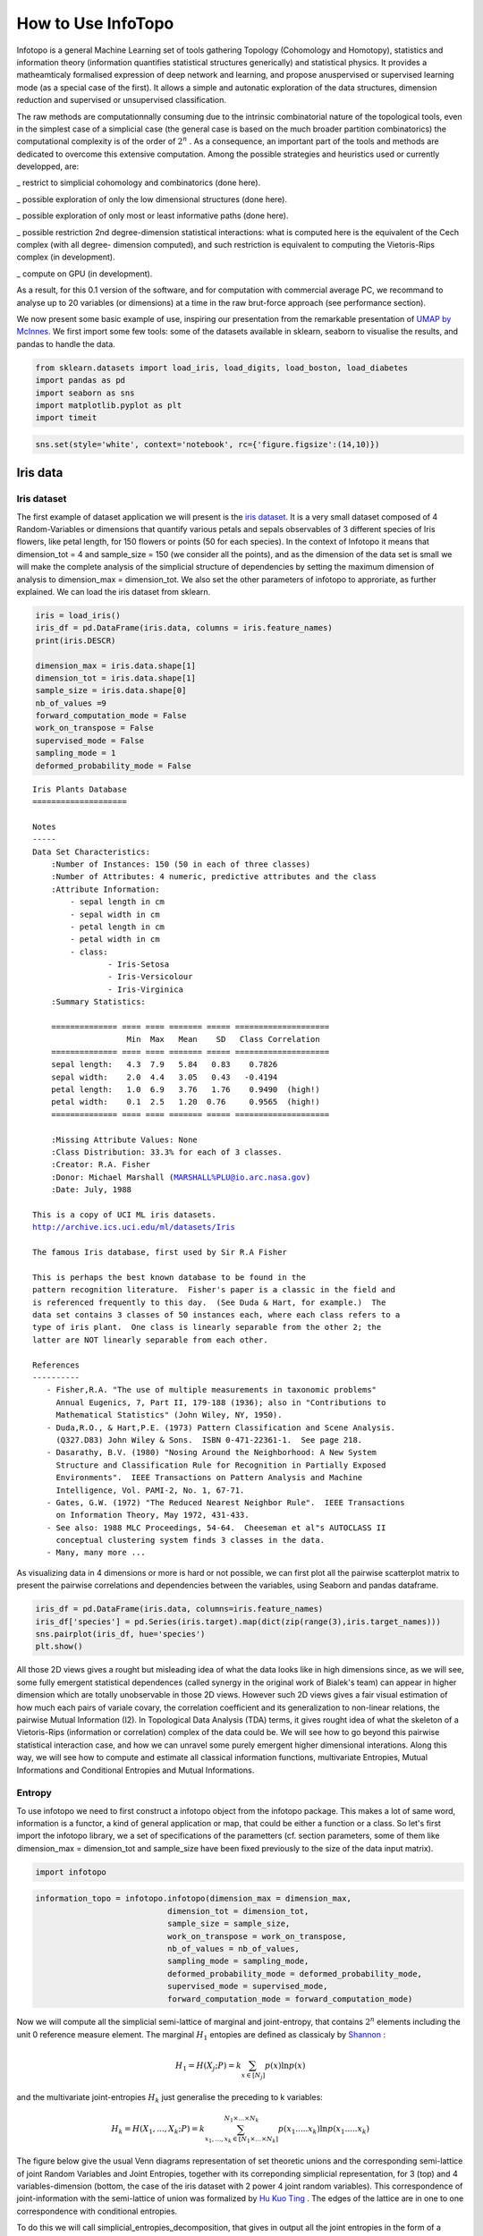 How to Use InfoTopo
===================

Infotopo is a general Machine Learning set of tools gathering Topology 
(Cohomology and Homotopy), statistics and information theory 
(information quantifies statistical structures generically) and 
statistical physics.
It provides a matheamticaly formalised expression of deep network and learning,
and propose anuspervised or supervised learning mode (as a special case of the first).
It allows a simple and autonatic exploration of the data structures, dimension reduction
and supervised or unsupervised classification.

The raw methods are computationnally consuming due to the intrinsic combinatorial 
nature of the topological tools, even in the simplest case of a simplicial case 
(the general case is based on the much broader partition combinatorics) the 
computational complexity is of the order of :math:`2^n` .
As a consequence, an important part of the tools and methods are dedicated 
to overcome this extensive computation. Among the possible strategies and 
heuristics used or currently developped, are:

_ restrict to simplicial cohomology and combinatorics (done here).

_ possible exploration of only the low dimensional structures (done here).

_ possible exploration of only most or least informative paths (done here).

_ possible restriction 2nd degree-dimension statistical interactions: 
what is computed here is the equivalent of the Cech complex (with all degree-
dimension computed), and such restriction is equivalent to computing the Vietoris-Rips 
complex (in development). 

_ compute on GPU (in development).

As a result, for this 0.1 version of the software, and for computation with 
commercial average PC, we recommand to analyse up to 20 variables (or dimensions)
at a time in the raw brut-force approach (see performance section).



We now present some basic example of use, inspiring our presentation from 
the remarkable presentation of `UMAP by McInnes. <https://umap-learn.readthedocs.io/en/latest/>`_
We first import some few tools: some of the datasets available in sklearn, seaborn to
visualise the results, and pandas to handle the data.

.. code:: python3

    from sklearn.datasets import load_iris, load_digits, load_boston, load_diabetes
    import pandas as pd
    import seaborn as sns
    import matplotlib.pyplot as plt
    import timeit

.. code:: python3

    sns.set(style='white', context='notebook', rc={'figure.figsize':(14,10)})

Iris data
---------

Iris dataset
~~~~~~~~~~~~

The first example of dataset application we will present is the `iris
dataset <https://en.wikipedia.org/wiki/Iris_flower_data_set>`__. It is
a very small dataset composed of 4 Random-Variables or dimensions that 
quantify various petals and sepals observables of 3 different species of 
Iris flowers, like petal length, for 150 flowers or points (50 for each 
species). In the context of Infotopo it means that dimension_tot = 4  
and sample_size = 150 (we consider all the points), and as the dimension
of the data set is small we will make the complete analysis of the 
simplicial structure of dependencies by setting the maximum dimension 
of analysis to dimension_max = dimension_tot. We also set the other 
parameters of infotopo to approriate, as further explained.   
We can load the iris dataset from sklearn.

.. code:: python3

    iris = load_iris()
    iris_df = pd.DataFrame(iris.data, columns = iris.feature_names)
    print(iris.DESCR)

    dimension_max = iris.data.shape[1]
    dimension_tot = iris.data.shape[1]
    sample_size = iris.data.shape[0]
    nb_of_values =9
    forward_computation_mode = False
    work_on_transpose = False
    supervised_mode = False
    sampling_mode = 1
    deformed_probability_mode = False
    


.. parsed-literal::

    Iris Plants Database
    ====================
    
    Notes
    -----
    Data Set Characteristics:
        :Number of Instances: 150 (50 in each of three classes)
        :Number of Attributes: 4 numeric, predictive attributes and the class
        :Attribute Information:
            - sepal length in cm
            - sepal width in cm
            - petal length in cm
            - petal width in cm
            - class:
                    - Iris-Setosa
                    - Iris-Versicolour
                    - Iris-Virginica
        :Summary Statistics:
    
        ============== ==== ==== ======= ===== ====================
                        Min  Max   Mean    SD   Class Correlation
        ============== ==== ==== ======= ===== ====================
        sepal length:   4.3  7.9   5.84   0.83    0.7826
        sepal width:    2.0  4.4   3.05   0.43   -0.4194
        petal length:   1.0  6.9   3.76   1.76    0.9490  (high!)
        petal width:    0.1  2.5   1.20  0.76     0.9565  (high!)
        ============== ==== ==== ======= ===== ====================
    
        :Missing Attribute Values: None
        :Class Distribution: 33.3% for each of 3 classes.
        :Creator: R.A. Fisher
        :Donor: Michael Marshall (MARSHALL%PLU@io.arc.nasa.gov)
        :Date: July, 1988
    
    This is a copy of UCI ML iris datasets.
    http://archive.ics.uci.edu/ml/datasets/Iris
    
    The famous Iris database, first used by Sir R.A Fisher
    
    This is perhaps the best known database to be found in the
    pattern recognition literature.  Fisher's paper is a classic in the field and
    is referenced frequently to this day.  (See Duda & Hart, for example.)  The
    data set contains 3 classes of 50 instances each, where each class refers to a
    type of iris plant.  One class is linearly separable from the other 2; the
    latter are NOT linearly separable from each other.
    
    References
    ----------
       - Fisher,R.A. "The use of multiple measurements in taxonomic problems"
         Annual Eugenics, 7, Part II, 179-188 (1936); also in "Contributions to
         Mathematical Statistics" (John Wiley, NY, 1950).
       - Duda,R.O., & Hart,P.E. (1973) Pattern Classification and Scene Analysis.
         (Q327.D83) John Wiley & Sons.  ISBN 0-471-22361-1.  See page 218.
       - Dasarathy, B.V. (1980) "Nosing Around the Neighborhood: A New System
         Structure and Classification Rule for Recognition in Partially Exposed
         Environments".  IEEE Transactions on Pattern Analysis and Machine
         Intelligence, Vol. PAMI-2, No. 1, 67-71.
       - Gates, G.W. (1972) "The Reduced Nearest Neighbor Rule".  IEEE Transactions
         on Information Theory, May 1972, 431-433.
       - See also: 1988 MLC Proceedings, 54-64.  Cheeseman et al"s AUTOCLASS II
         conceptual clustering system finds 3 classes in the data.
       - Many, many more ...
    

As visualizing data in 4 dimensions or more is hard or not possible, we can first 
plot all the pairwise scatterplot matrix to present the pairwise correlations and 
dependencies between the variables, using Seaborn and pandas dataframe.

.. code:: python3

    iris_df = pd.DataFrame(iris.data, columns=iris.feature_names)
    iris_df['species'] = pd.Series(iris.target).map(dict(zip(range(3),iris.target_names)))
    sns.pairplot(iris_df, hue='species')
    plt.show()


.. image:: images/iris_pairwise_scatter.png


All those 2D views gives a rought but misleading idea of what the data looks 
like in high dimensions since, as we will see, some fully emergent  
statistical dependences (called synergy in the original work of Bialek's team) can appear in higher dimension which are 
totally unobservable in those 2D views. However such 2D views gives a fair
visual estimation of how much each pairs of variale covary, the correlation 
coefficient and its generalization to non-linear relations, the pairwise 
Mutual Information (I2). In Topological Data Analysis (TDA) terms, it gives rought 
idea of what the skeleton of a Vietoris-Rips (information or correlation) complex
of the data could be.
We will see how to go beyond this pairwise statistical interaction case, and how
we can unravel some purely emergent higher dimensional interations. Along this 
way, we will see how to compute and estimate all classical information functions,
multivariate Entropies, Mutual Informations and Conditional Entropies and 
Mutual Informations. 

Entropy
~~~~~~~

To use infotopo we need to first construct a infotopo object from 
the infotopo package. This makes a lot of same word, information is a 
functor, a kind of general application or map, that could be either a 
function or a class. So let's first import the infotopo library, we a set 
of specifications of the parametters (cf. section parameters, some of them 
like dimension_max = dimension_tot and sample_size have been fixed 
previously to the size of the data input matrix).

.. code:: python3

    import infotopo

.. code:: python3

    information_topo = infotopo.infotopo(dimension_max = dimension_max, 
                                dimension_tot = dimension_tot, 
                                sample_size = sample_size, 
                                work_on_transpose = work_on_transpose,
                                nb_of_values = nb_of_values, 
                                sampling_mode = sampling_mode, 
                                deformed_probability_mode = deformed_probability_mode,
                                supervised_mode = supervised_mode, 
                                forward_computation_mode = forward_computation_mode)

Now we will compute all the simplicial semi-lattice of marginal and joint-entropy, 
that contains :math:`2^n` elements including the unit 0 reference measure element. 
The marginal :math:`H_1` entopies are defined as classicaly by `Shannon <https://www.google.com/url?sa=t&rct=j&q=&esrc=s&source=web&cd=&cad=rja&uact=8&ved=2ahUKEwjtrqOXrsPrAhVCrxoKHcBDBrQQgAMoAHoECBIQAg&url=http%3A%2F%2Fscholar.google.fr%2Fscholar_url%3Furl%3Dhttps%3A%2F%2Fpure.mpg.de%2Frest%2Fitems%2Fitem_2383162_7%2Fcomponent%2Ffile_2456978%2Fcontent%26hl%3Dfr%26sa%3DX%26scisig%3DAAGBfm2dgGR4Ly92eRCfhrM1BgCnbIBvBA%26nossl%3D1%26oi%3Dscholarr&usg=AOvVaw0ha99XPEPwgTiv3oMC7PTE>`_ :

.. math::	
    H_1=H(X_{j};P)=k\sum_{x \in [N_j] }p(x)\ln p(x) 

and the multivariate joint-entropies :math:`H_k` just generalise the preceding to k variables:

.. math::	
    H_k= H(X_{1},...,X_{k};P)=  k\sum_{x_1,...,x_k\in [N_1\times...\times N_k]}^{N_1\times...\times N_k}p(x_1.....x_k)\ln p(x_1.....x_k)     

The figure below give the usual Venn diagrams representation of set theoretic unions 
and the corresponding semi-lattice of joint Random Variables and Joint Entropies, together 
with its correponding simplicial representation, for 3 (top) and 4 variables-dimension 
(bottom, the case of the iris dataset with 2 power 4 joint random variables). This correspondence
of joint-information with the semi-lattice of union was formalized by `Hu Kuo Ting <https://drive.google.com/file/d/10ZMjN8Q4w6t4osaYODdBg-pF9zlu21R_/view?usp=sharing>`_ . 
The edges of the lattice are in one to one correspondence with conditional entropies.   

.. image:: images/figure_lattice.png

To do this we will call simplicial_entropies_decomposition, that gives in output 
all the joint entropies in the form of a dictionary with keys given by the tuple of 
the joint variables (ex: (1,3,4)) and  with values the joint or marginal entropy in bit 
(presented below).

.. code:: python3

    Nentropie = information_topo.simplicial_entropies_decomposition(iris.data)


.. parsed-literal::

    {(4,): 2.9528016441309237, (3,): 2.4902608474907497, (2,): 2.5591245822618114, (1,): 2.8298425472847066, (3, 4): 3.983309507504916, (2, 4): 4.798319817958397, (1, 4): 4.83234271597051, (2, 3): 4.437604597473526, (1, 3): 4.2246575340121835, (1, 2): 4.921846615158947, (2, 3, 4): 5.561696151051504, (1, 3, 4): 5.426426190681815, (1, 2, 4): 6.063697650692486, (1, 2, 3): 5.672729631265195, (1, 2, 3, 4): 6.372515544003377}


Such dictionary is hard to read; to allow a relevant visualization of the
the simplicial entropy structure, the function simplicial_entropies_decomposition
also plots the Entropy landscapes. Entropy landscapes provides a representation of the lattice 
of joint (:math:`H_k`) and conditional entropies (noted as the action of Y :math:`Y.H_k`, 
for :math:`H(X_1,...,X_k|Y)`) that ranks the joint variables as a function of their entropy value 
and of the rank-dimensions as illustrated in the figure below:

.. image:: images/Principles_TIDA.png

An Entropy of Information Path is a sequence of inclusive tuples of increasing dimensions and follows 
the edges of the semi-lattice, and the slope of such a path is exactly minus the conditional-entropy, 
as a basic representation of the fundamental chain rule of Entropy.

While the total dimension n (dimension_tot) of the analysis increases, the number of subsets of k 
variables (or k-tuples) increases combinatorially, following the binomial coefficient C(n,k). 
It hence becomes rapidly fully impractical to vizualize, plot and to differentiate the C(n,k) values of 
entropy obtained in dimension k. The Entropy landscapes hence plot the histograms of entropy values as a 
function of the dimension-rank k, and the number of bins of the histograms is imposed by the parameter 
nb_bins_histo. The count of the number of subsets having entropy values in the bin range of the histograms
is represented by a color code in the entropy landscapes. Hence, Entropy Landscapes shall be understood as
(unormalised..but it could be normalised) entropy measure densities histograms (there is interesting further
theoretical and applied development upon this point, since entropy functions obey axioms of measure: one 
could legitamely investigate entropies of entropies, a kind of complexity of information landscapes, see
`Hsu et al. <https://www.mdpi.com/1099-4300/19/10/550>`_ ). 

To plot the Entropy Landscapes and the distribution of entropy values for each dimension-rank k, we use 
the "entropy_simplicial_lanscape" command as following:   

.. code:: python3 

    information_topo.entropy_simplicial_lanscape(Nentropie)

On the example of Iris dataset, the Entropy Landscape we obtain look like this: 

.. image:: images/figure_entropy_simplicial_lattice.png

In this low dimensional case (dimension_tot = 4), the landscapes are very low informative (poor information 
structure) and the histrograms have low meaning, since there is only one subset-k-tuple per bin value, and hence only 
one color (here the green value of 1). The Entropy Landscape themselfs are quite poor in information, joint-entropy is
monotonically increasing along entropy path, a direct consequence of conditional-entropy positivity (concavity argument) 
which is moreover the basic fact at the origin of the basic topological expression of the 2nd law of thermodynamic [3].
As a consequence, we usually do not uncover a lot of usefull information on the datas structure from those Entropy Landscape,
at the exception of curse of dimensionality quantification and in some cases, (assymptotic) entropy rates (to do).
Basically, joint-entropy quantifies "randomness" (in a non formal definition of the word), uncertainty, or how much the 
data points spreads in the dimensions of the variables. Hence low entropies shall be intrepreted as "localised" densities
of data points or sparsness of the probability density histograms (also not in the usual kurtosis sens).  

In any entropy or information function estimation, it is necessary to check that the number of sample is sufficient to 
provide a faithfull estimate, to avoid the sampling problem also called "curse of dimension". The command 
"entropy_simplicial_lanscape" also computes the maximal dimension above which the estimation becomes too inacurate and
shall not be interpreted. This is explained in more details in the section "curse_of_dimension_and_statistical_dependencies_test". 

Mutual Information
~~~~~~~~~~~~~~~~~~

Now, let's have a look at the statistical dependencies structures in the dataset by computing the Mutual-Information lanscapes 
which principle is depicted in the preceding figure and that basically plots k-dimensional multivariate Mutual Informations (:math:`I_k`) in the same 
way as Entropy Landscapes. Pairwise Mutual Information :math:`I_2` is defined as usual following `Shannon <https://www.google.com/url?sa=t&rct=j&q=&esrc=s&source=web&cd=&cad=rja&uact=8&ved=2ahUKEwjtrqOXrsPrAhVCrxoKHcBDBrQQgAMoAHoECBIQAg&url=http%3A%2F%2Fscholar.google.fr%2Fscholar_url%3Furl%3Dhttps%3A%2F%2Fpure.mpg.de%2Frest%2Fitems%2Fitem_2383162_7%2Fcomponent%2Ffile_2456978%2Fcontent%26hl%3Dfr%26sa%3DX%26scisig%3DAAGBfm2dgGR4Ly92eRCfhrM1BgCnbIBvBA%26nossl%3D1%26oi%3Dscholarr&usg=AOvVaw0ha99XPEPwgTiv3oMC7PTE>`_ :

.. math::	
    I_2=I(X_{1};X_{2};P)=k\sum_{x_1,x_2\in[N_1\times N_2]}^{N_1\times N_2}p(x_1.x_2)\ln \frac{p(x_1)p(x_2)}{p(x_1.x_2)}

They generalize to the multivariate mutual informations, :math:`I_k`, as alternated functions of entropies, following `McGill <https://drive.google.com/file/d/1Cpem9LVFYNScAcihBnqw7IRUjnW-wU04/view?usp=sharing>`_ and `Hu Kuo Ting <https://drive.google.com/file/d/10ZMjN8Q4w6t4osaYODdBg-pF9zlu21R_/view?usp=sharing>`_.

.. math::	
    I_k(X_1,...,X_k;P)=\sum_{i=1}^{k}(-1)^{i-1}\sum_{I\subset [k];card(I)=i}H_i(X_I;P)

For example: 
.. math::
    `I_3=H(X_1)+H(X_2)+H(X_3)-H(X_1,X_2)-H(X1,X_3)-H(X_2,X_3)+H(X_1,X_2,X_3)`:    

`Hu Kuo Ting <https://drive.google.com/file/d/10ZMjN8Q4w6t4osaYODdBg-pF9zlu21R_/view?usp=sharing>`_ showed the correspondence of :math:`I_k` with set intersections
semi-lattice (of finite measurable functions), and we hence have just like with entropy the following information structure, corresponding to intections on Venn 
diagrams: 

.. image:: images/informationfunctions.png

The other functions that quantifies multivariate depence are Total Correlations, :math:`G_k` (`Watanabe <http://www.neuralmachines.com/references/correlation.pdf>`_ , see section diabetes data) 
, or total free energy, or Integrated Information (`Tononi and Edelman <http://www.neuralmachines.com/references/correlation.pdf>`_ ) which are the Kullback-Leibler Divergence between the full joint-entropy and its marginals product, 
for example, :math:`G_3=H(X_1)+H(X_2)+H(X_3)-H(X_1,X_2,X_3)`:

.. math::
    G_k= G_k(X_1;...X_k;P)=\sum_{i=1}^k H(X_i) - H(X_1;...X_k)

Whereas, :math:`G_k` quantifies the total interactions, :math:`I_k` quantify the contribution of the kth interaction. Notably, we have the theorems
that state that n variables are independent if and only if  :math:`G_n =0`, and n variables are independent if and only if  all the :math:`2^n-n-1` 
:math:`I_k` functions with :math:`k \geq 2` are null (e.g. :math:`I_k` provides a refined independence measure `PDF <https://www.mdpi.com/1099-4300/21/9/869>`_). 
In contrast with :math:`G_k`, :math:`I_k` can be negative for :math:`k \geq 3`, a phenomenon called synergy in the original study of Brenner et al.
Considering the old goal of expressing all of physics in terms of information, following Brillouin, Jaynes, Wheeller (...), for `k \geq 2`, 
:math:`G_k` corresponds to a Free-Energy functional of a k interacting body system, while the  :math:`I_k` quantifies the contribution of the 
k-bodies interaction to this total free energy. The :math:`I_1` component is the internal energy:

.. math::
    H_k(X_1,..,X_k;P_N)=E(X_1,..,X_k;P_N)-G(X_1,..,X_k;P_N)=E-G

The Free-energy decomposes itself as an alternated sum of :math:`I_k` : 

.. math::
    G_k =\sum_{i=2}^{k}(-1)^{i}\sum_{I\subset [n];card(I)=i}I_i(X_I;P)    

To plot the Information Landscapes and the distribution of :math:`I_k` values for each dimension-rank k, we use 
the "entropy_simplicial_lanscape" command as following:   

.. code:: python3 

    information_topo.mutual_info_simplicial_lanscape(Ninfomut)

On the example of Iris dataset, the Entropy Landscape we obtain look like this: 

.. image:: images/iris_info_landscapes.png

To obtain the first m k-tuples with maximum and minimum value in dimension k, and if the dimension is 2,3 or 4 plot the data points in the 
corresponding k-subspace (the 4th dimension is represented by a color code), we use the "display_higher_lower_information".
For exmaple, plotting the 2 first maximum and minimum in dimension (framed in red and blue respectively in the last figure), we use 
the following command: 

.. code:: python3 

    information_topo = infotopo(dim_to_rank = 2, number_of_max_val = 2)
    dico_max, dico_min = information_topo.display_higher_lower_information(Ninfomut, dataset)    

On the example of Iris dataset, we obtain the two pairs of varaibles (3,4) and (1,3) that are the most statistically dependent ("correlated"): 

.. image:: images/iris_max_I2.png

And we obtain the two pairs of variables (1,2) and (2,3) that are the less statistically dependent ("uncorrelated"):

.. image:: images/iris_min_I2.png

Whenever the dimension to study is more than 4, the function only retreives the dictionaries of the first maximum and minimum tuples (to print).

Information Networks
~~~~~~~~~~~~~~~~~~~~

In biology (e.g "omic"), neuroscience (e.g "neural network") and social science (e.g "social network"), it is common and helpfull to conceive and 
visualize the one and two dimensional results as (first degree) networks. To visualize the Information Networks, we use the 
"mutual_info_pairwise_network" as following:

.. code:: python3 

    adjacency_matrix_mut_info = information_topo.mutual_info_pairwise_network(Ninfomut)

The area of each vertex is a function of the marginals information :math:`H_1=I_1` and the thickness of the edges is a function of the pairwise
mutual information or total correlation :math:`I_2=G_2`. On Iris dataset, it gives:  

.. image:: images/iris_info_network.png

The adjacency matrix of information have the marginals informations :math:`H_1=I_1` in its diagonal and is symmetric with respect to the diagonal
as the result of the commutativity of the join-variables and mutual-variables operation in classical information theory (classical is by opposition 
with quantum information theory). Compared to usual distance matrix (with given metric) computed in machine learning (for clustering or classifications),
the  :math:`I_k` are not metric (e.g. non zero diagonal and no triangle inequality), we will introduce to information metric in the next stepps. 
With such Matrix it is possible to apply some usual computational persistence homology tools like `Mapper scikit-tda <https://github.com/scikit-tda>`_ 
(created by Singh, Mémoli, and Carlsson) and to build what could be called an "informational Vietoris-Ripps complex". In the context of Morse theory,
information landscapes consider infomation functions themselfs as height or "Morse" functions. However there is likely a much more fundamental application of 
persistence theory in the construction of a local probability density estimation (to be done). :math:`I_k` with :math:`k \geq 3` can be repesented in an 
analgous way using k-cliques as acheived in `Tapia & al 2018 <https://www.nature.com/articles/s41598-018-31765-z>`_ (to be done in the package). They 
shall be represented using k-tensor formalism. In the context of complex networks studies those higher :math:`I_k` with :math:`k \geq 3` correspond to 
hypergraphs or `multiplex or multilayer networks <https://oxford.universitypressscholarship.com/view/10.1093/oso/9780198753919.001.0001/oso-9780198753919>`_
The raw result obtained here is a fully connected network, but one can obtain a sparse matrix and a sparsely connected network by thresholding 
the :math:`I_k` with a with fixed p-value, using the exact statistical dependence test implemented in the package. 

We begin to see that Homology provides a wide generalisation of complex networks (a 1-complex, that is a graph) to higher interactions structures.

Diabetes data
-------------

Diabetes dataset
~~~~~~~~~~~~~~~~

The Iris dataset and its associated information landsacpes are in too low dimension to appreciate all the interest of the methods in higher dimensions,
so lets turn to larger dimensional classical machine learning dataset: Diabetes dataset. This dataset is kindly also furnished by scikitlearn, and we load it with the same methods as previously:

.. code:: python3 

    dataset = load_diabetes()
    dataset_df = pd.DataFrame(dataset.data, columns = dataset.feature_names)
    dimension_max = dataset.data.shape[1]
    dimension_tot = dataset.data.shape[1]
    sample_size = dataset.data.shape[0]
    nb_of_values = 9
    forward_computation_mode = False
    work_on_transpose = False
    supervised_mode = False
    sampling_mode = 1
    deformed_probability_mode = False
    dataset_df = pd.DataFrame(dataset.data, columns=dataset.feature_names)

This dataset contains 10 variables-dimensions for a sample size (number of points) of 442 and a target (label) variable which quantifies diabetes 
progress. The ten variables are [age, sex, body mass index, average blood pressure, T-Cells, low-density lipoproteins, high-density lipoproteins,
thyroid stimulating hormone, lamotrigine, blood sugar level] in this order. 


Entropy
~~~~~~~

As before, we execute:

.. code:: python3

    Nentropie = information_topo.simplicial_entropies_decomposition(iris.data)
    information_topo.entropy_simplicial_lanscape(Nentropie)
    information_topo = infotopo(dim_to_rank = 4, number_of_max_val = 3)
    dico_max, dico_min = information_topo.display_higher_lower_information(Nentropie, dataset)

and we obtain the following entropy landscape:

.. image:: images/diabetes_entropy_landscape.png

which corresponds to the following distributions of joint entropies for each dimensions: 

.. image:: images/diabetes_entropy_histograms.png

and the computation of the probability of encountering some undersampled probability density estimation (single point box) as a function of 
the dimension gives: 

.. image:: images/diabetes_undersampling.png

Which imposing an arbitrary confidence of P>0.05 (default value of the "p_value_undersmapling" parametter), gives a undersampling dimension 
:math:`k_u=6`, meaning that with such level of confidence one should not interpret the landscapes and information estimations (whatever) 
above the 5th dimension. This method is very basic and can (or shall) be improved in several ways, notably a strategy exploring undersampling 
or information paths should provide more relevant methods, adapted to data structure (to be done).

The number of tuples (a total of :math:`2^{10})`) to represent becomes to hudge, and enforces to plot only the distribution histograms of k-tuples 
value (with a given number of bins = nb_bins_histo) in each dimension. We already see that there exist some interesting structures since the
distribution  of :math:`H_3,H_4,H_5` display obvious bi-modality: the minimum joint entropy mode of the tuples contains the tuples the 
furthest from randomness. The result shows for example that the 3 first minimum 4-entropy (figure below) contains the binary "sex" variable.
It points out one of the current possible limitation-bias of the present algorithm: for heterogeneous variable input, the algorithm should 
allow different number of values adapted for each variable (binary ternary etc... at the moment their all the same... to be done).

.. image:: images/diabetes_3min_H4.png


Total correlation
~~~~~~~~~~~~~~~~~

We can now focus on the statistical depencies and :math:`G_k` and :math:`I_k` structures, we will first compute the total correlation :math:`G_k`,
by running as previously the commands:

.. code:: python3

    Ntotal_correlation = information_topo.total_correlation_simplicial_lanscape(Nentropie)
    dico_max, dico_min = information_topo.display_higher_lower_information(Ntotal_correlation, dataset)
    
and we obtain the following :math:`G_k` landscape:

.. image:: images/diabetes_total_correlation_landscape.png

which corresponds to the following distributions of free energy :math:`G_k` for each dimensions: 

.. image:: images/diabetes_total_correlation_histograms.png

The structure of dependences appears much richer, notably the landscape exhibits nice and clearcut bimodal distribution of free energy from
dimension 3 to dimension 8. The data points 4-subspace corresponding to the two first minima and maxima of :math:`G_4` look like this : 

.. image:: images/diabetes_min_max_G4.png

As expected the two :math:`G_4` minima present the dependent 4-subspace, but the the two :math:`G_4` maxima, for the 4-tuples (5,6,7,8) 
and (5,6,8,9), present higly dependent very nice statistical dependencies (further detailed in the :math:`I_4` subsection bellow).


Mutual Information
~~~~~~~~~~~~~~~~~~
We can now plot similarly the :math:`I_k` landscape, using the commands:

.. code:: python3

    Ninfomut = information_topo.simplicial_infomut_decomposition(Nentropie) 
    information_topo.mutual_info_simplicial_lanscape(Ninfomut)
    dico_max, dico_min = information_topo.display_higher_lower_information(Ninfomut, dataset)
    adjacency_matrix_mut_info =information_topo.mutual_info_pairwise_network(Ntotal_correlation)

and we obtain the following :math:`I_k` landscape:

.. image:: images/diabetes_information_landscape.png

which corresponds to the following distributions of k-mutual information for each dimensions: 

.. image:: images/diabetes_information_histograms.png

:math:`I_k` landscape bring new results that could not be infered from total correlations, notably thanks to its possible negativity.
The :math:`I_k` landscape of diabetes dataset notably displays important negative values (it was chosen to illustrate this very peculiar phenomena)
in dimension 3 and 4 for  some 3-tuples and 1 4-tuples (framed in blue). The data points 4-subspace corresponding to this minimal :math:`I_4` 
and the  maximal :math:`I_4` look like this (with different views) : 

.. image:: images/diabetes_min_max_I4.png

The tuple maximal :math:`I_4` (framed in red) only display a weak correlation, as expected from the low :math:`I_4` value. However the tuple with
minimal :math:`I_4` (5,6,7,8) displays an impressive correlation structure taking the form of a 3 dimensional hyperplane (sligtly curved indeed). 
Looking at projections on 2 dimensional subpaces as shown on the 3 plots on the right we see that the subspace corresponding to the tuples (5,6) 
and (7,8) is higly "correlated" while  (6,7) and (5,7) are highly "random". Indeed, both tuples (5,6) and (7,8) obtains the maximum pairwise mutual 
information. This phenomena of information negativity is known in neuroscience as synergy since the work of `Brenner et al <https://arxiv.org/abs/physics/9902067>`_.
The fact that the 4-tuplet (5,6,7,8) have minimal and not maximal :math:`I_4` provides us important additional information that cannot be deduced 
form the pairwise :math:`I_2` (e.g the fact that (5,6) and (7,8) have maximum :math:`I_2`): the fact that the variables 5 and 6 do not untertain 
causal relationship but have a common cause (another, possibly joint, variable). The same applies to the variables 7 and 8. This is indeed equivalent 
to strong transfer entropy (or conditional mutual information, see `Schreiber <https://arxiv.org/abs/nlin/0001042>`_) but applied here in a general 
context without time series structure assumption. Transfer entropy is well known to generalize Granger causality to non-linear cases 
(see `Barnet et al <https://journals.aps.org/prl/abstract/10.1103/PhysRevLett.103.238701>`_). The classical example of a common causal variable is 
given   by: "as ice cream sales increase, the rate of drowning deaths increases sharply.": both are correlated but none of each causes the other.
A section in "how_infotopo_works" is dedicated to a more complete study and explanation of these statistical interactions. The gene expression study 
of `Tapia et al. <https://www.nature.com/articles/s41598-018-31765-z>`_ provides further examples of strong positive k-tuplet, e.g of statistical 
interactions without common cause, or more simply causal chains (e.g metabolic chains). 


Information Networks
~~~~~~~~~~~~~~~~~~~~

The information networks representation of :math:`I_1` and :math:`I_2` for the diabetes dataset is:  

.. image:: images/diabetes_information_networks.png

The maxima of :math:`I_2` are for (5,6) then (7,8) then (6,8) and minima of :math:`I_3` are for (5,7,8) then (6,7,8), and this indicate that 5 may 
cause 7 and 8, and that 6 causes 7 and 8, while 5 and 6 are highly inter-dependent, among other relation, potentially complex relationships that
can be infered from the information landscape. 


Mean Information path
~~~~~~~~~~~~~~~~~~~~~

It is interesting to compute and plot the mean :math:`I_k` paths, which consist in dividing the sum of :math:`I_k` by the binomial coefficient 
:math:`\binom{n}{k}`, and the Mean :math:`I_k` rate , which consist in dividing the preceeding result by the dimension:

.. math::	
    \langle I_k \rangle = \frac{\sum_{T\subset [n];card(T)=i}I_k(X_T;P)}{\binom{n}{k}}


Using the command:   

.. code:: python3

    mean_info, mean_info_rate = information_topo.display_mean_information(Ninfomut)

we obtain the following  mean :math:`I_k` paths and   mean :math:`I_k` rate paths: 

.. image:: images/diabetes_mean_Ik.png

Mean :math:`I_k` corresponds to the mean-field approxiamtion in statistical physics, that assumes a homogeneous system with identical particles 
and identical k-body interactions. We recover a usual free-energy landscape analogous to n-bdy van der Waals model, here with a (little) minima 
at the critical dimension 3, which shows that the interactions (or statistical dependences) in the data are weak in average (almost the 
independent case). The same computation and definitions can be acheived for k-entropy, and is let as an exercise. 

Conditional (transfer) Informations
~~~~~~~~~~~~~~~~~~~~~~~~~~~~~~~~~~~

The visualization of information landscapes as histograms do not permit to visualize and study the conditional entropies and Mutual informations, 
that can be very interesting as we saw with the (extension) of transfer entropy. They are given by chain rules and correspond to minus the slope 
of each edges of the lattice in the landscapes. It is possible to plot them using the command: 

.. code:: python3

    NcondInfo = information_topo.conditional_info_simplicial_lanscape(Ninfomut)
    information_topo.display_higher_lower_cond_information(NcondInfo)

There are more conditional Informations than :math:`I_k` (:math:`k\binom{n}{k}` in each k-dimension, and :math: `n2^{n-1}` in total), and we 
encoded the output as a list for each dimension, "NcondInfo", of dictionaries which items are of the forms ((5, 7, 9), 0.352)  for 
the information of 5,7 knowing 9, e.g. I(5,7|9). Indeed, as remarked by `Yeung <http://iest2.ie.cuhk.edu.hk/~whyeung/post/draft2.pdf>`_ generates
all the other information quantities we saw: considering the conditionning variable as the deterministic unit we obtain mutual informations, and
considering equivalent variables we obtain conditional entropies and entropies. Both the "Shannonian" and "non-shannonian" inequalities found by
Yeung translates directly in information landscapes as bounds on the slope paths (or topological cones), unraveling their homological nature 
(see `PDF <https://www.mdpi.com/1099-4300/21/9/881>`_). For the diabetes dataset, we obtain:

.. image:: images/diabetes_condinfo_landscape.png

Entropy Vs. Energy
~~~~~~~~~~~~~~~~~~

Following the `original figure <https://en.wikipedia.org/wiki/Gibbs_free_energy>`_ ENTROPY vs. ENERGY vs. VOLUME of Willard Gibbs (1873) James 
Clerk Maxwell (1874), we can resume part of the preceding results by ploting :math:`H_k` (absyssa) vs. :math:`G_k` (ordinate) using the command:

.. code:: python3

    information_topo.display_entropy_energy_landscape(Ntotal_correlation, Nentropie)

.. image:: images/diabetes_entropy_energyGk_landscape.png

It notably shows how two population of data points clusters from dimension 6 to 8. 

So far, we have uncovered how rich and intrinsically complex can be the statistical structure of a dataset (indeed the partition general case is even much richer).
As far as we explored various dataset, each of them are peculiar, and indeed characterize the dataset (as far as the (joint) probability functions caracterize 
the data, at least in the binary case, a theorem shows that information functions provides coordinateson the probability simplex 
`PDF <https://www.mdpi.com/1099-4300/21/9/869>`_) 
 
Beware that these tools will not detect whatever possible statistical dependencies (see James and Crutchfield `PDF <https://www.mdpi.com/1099-4300/19/10/531>`_), 
this is just a simplicial heuristic subsets, computationnally tractable. The complete structure of dependencies are spanned by general information structures and 
lattice of patition (see section how_infotopo_works).
This concludes our introduction to basic infotopo usage -- hopefully this
has given you the tools to get started for yourself. Further tutorials,
covering infotopo parameters and more advanced usage are also available when
you wish to dive deeper.
